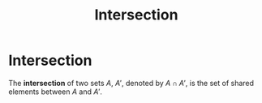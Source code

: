 :PROPERTIES:
:ID:       9199d16c-6f46-482c-a188-ce38d680775d
:mtime:    20210701195219
:ctime:    20210505153946
:END:
#+title: Intersection
#+filetags: definition mathematics

* Intersection

The *intersection* of two sets $A$, $A'$, denoted by $A \cap A'$, is the set of shared elements between $A$ and $A'$.
